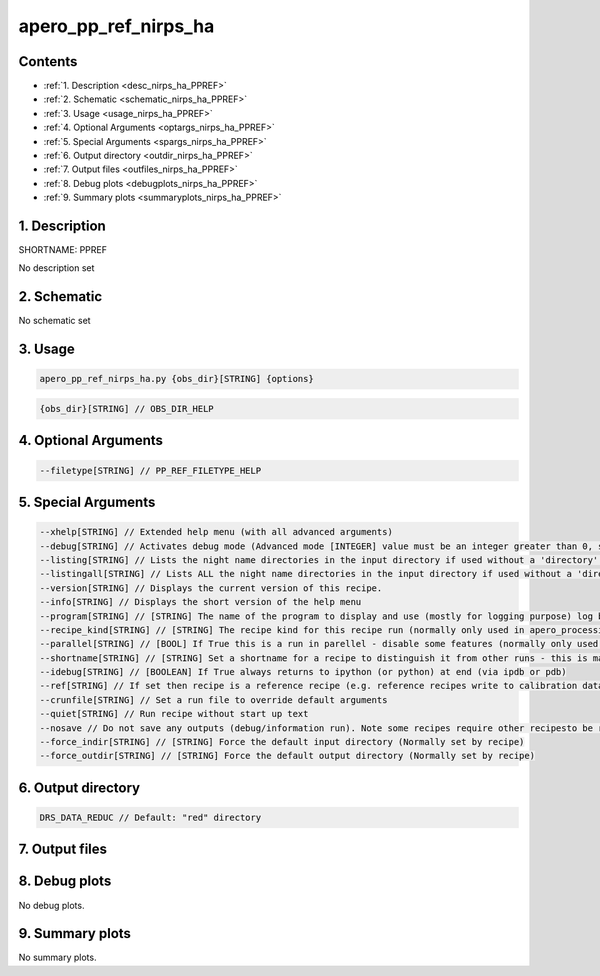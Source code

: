
.. _recipes_nirps_ha_ppref:


################################################################################
apero_pp_ref_nirps_ha
################################################################################



Contents
================================================================================

* :ref:`1. Description <desc_nirps_ha_PPREF>`
* :ref:`2. Schematic <schematic_nirps_ha_PPREF>`
* :ref:`3. Usage <usage_nirps_ha_PPREF>`
* :ref:`4. Optional Arguments <optargs_nirps_ha_PPREF>`
* :ref:`5. Special Arguments <spargs_nirps_ha_PPREF>`
* :ref:`6. Output directory <outdir_nirps_ha_PPREF>`
* :ref:`7. Output files <outfiles_nirps_ha_PPREF>`
* :ref:`8. Debug plots <debugplots_nirps_ha_PPREF>`
* :ref:`9. Summary plots <summaryplots_nirps_ha_PPREF>`


1. Description
================================================================================


.. _desc_nirps_ha_PPREF:


SHORTNAME: PPREF


No description set


2. Schematic
================================================================================


.. _schematic_nirps_ha_PPREF:


No schematic set


3. Usage
================================================================================


.. _usage_nirps_ha_PPREF:


.. code-block:: 

    apero_pp_ref_nirps_ha.py {obs_dir}[STRING] {options}


.. code-block:: 

     {obs_dir}[STRING] // OBS_DIR_HELP


4. Optional Arguments
================================================================================


.. _optargs_nirps_ha_PPREF:


.. code-block:: 

     --filetype[STRING] // PP_REF_FILETYPE_HELP


5. Special Arguments
================================================================================


.. _spargs_nirps_ha_PPREF:


.. code-block:: 

     --xhelp[STRING] // Extended help menu (with all advanced arguments)
     --debug[STRING] // Activates debug mode (Advanced mode [INTEGER] value must be an integer greater than 0, setting the debug level)
     --listing[STRING] // Lists the night name directories in the input directory if used without a 'directory' argument or lists the files in the given 'directory' (if defined). Only lists up to 15 files/directories
     --listingall[STRING] // Lists ALL the night name directories in the input directory if used without a 'directory' argument or lists the files in the given 'directory' (if defined)
     --version[STRING] // Displays the current version of this recipe.
     --info[STRING] // Displays the short version of the help menu
     --program[STRING] // [STRING] The name of the program to display and use (mostly for logging purpose) log becomes date | {THIS STRING} | Message
     --recipe_kind[STRING] // [STRING] The recipe kind for this recipe run (normally only used in apero_processing.py)
     --parallel[STRING] // [BOOL] If True this is a run in parellel - disable some features (normally only used in apero_processing.py)
     --shortname[STRING] // [STRING] Set a shortname for a recipe to distinguish it from other runs - this is mainly for use with apero processing but will appear in the log database
     --idebug[STRING] // [BOOLEAN] If True always returns to ipython (or python) at end (via ipdb or pdb)
     --ref[STRING] // If set then recipe is a reference recipe (e.g. reference recipes write to calibration database as reference calibrations)
     --crunfile[STRING] // Set a run file to override default arguments
     --quiet[STRING] // Run recipe without start up text
     --nosave // Do not save any outputs (debug/information run). Note some recipes require other recipesto be run. Only use --nosave after previous recipe runs have been run successfully at least once.
     --force_indir[STRING] // [STRING] Force the default input directory (Normally set by recipe)
     --force_outdir[STRING] // [STRING] Force the default output directory (Normally set by recipe)


6. Output directory
================================================================================


.. _outdir_nirps_ha_PPREF:


.. code-block:: 

    DRS_DATA_REDUC // Default: "red" directory


7. Output files
================================================================================


.. _outfiles_nirps_ha_PPREF:


.. csv-table:: Outputs
   :file: rout_PPREF.csv
   :header-rows: 1
   :class: csvtable


8. Debug plots
================================================================================


.. _debugplots_nirps_ha_PPREF:


No debug plots.


9. Summary plots
================================================================================


.. _summaryplots_nirps_ha_PPREF:


No summary plots.

